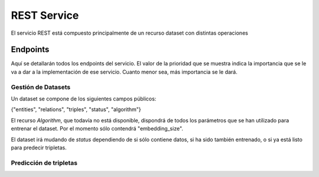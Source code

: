 .. _restservice:


REST Service
============
.. Esto es una definición de primer nivel y tenemos que definir un buen diseño.
.. Partes de este servicio pueden quedar fuera del prácticum para continuar a
.. partir del TFG. Primero centrarnos en la parte servidor de
.. predicciones (para poder hacer pruebas). Por orden de prioridad.

    Server: Debería ofrecer los métodos para buscar entidades similares
    tanto por id, por uri, como por vector de embedding.

    Dataset: Creación de datasets desde un método a partir de un SPARQL
    endpoint y una query semilla o un path a un fichero Ntriples.
    El servicio debería crear un id único para el dataset para poder
    pasárselo al algoritmo de training.

    Algorithm: Encontrar el mejor modelo dado un dataset y
    rangos de parámetros.
    /algorithm/1
    Crear con petición asíncrona.
    POST /algorithm?dataset={id}&param1= &param2= etc...

El servicio REST está compuesto principalmente de un recurso dataset con
distintas operaciones

Endpoints
---------
Aquí se detallarán todos los endpoints del servicio. El valor de la prioridad
que se muestra indica la importancia que se le va a dar a la implementación
de ese servicio. Cuanto menor sea, más importancia se le dará.

Gestión de Datasets
```````````````````

Un dataset se compone de los siguientes campos públicos:

{"entities", "relations", "triples", "status", "algorithm"}

El recurso *Algorithm*, que todavía no está disponible, dispondrá de todos
los parámetros que se han utilizado para entrenar el dataset. Por el momento
sólo contendrá "embedding_size".

El dataset irá mudando de *status* dependiendo de si sólo contiene datos,
si ha sido también entrenado, o si ya está listo para predecir tripletas.

.. http:get:: /dataset/(int:dataset_id)/

    Obtener toda la información de un dataset.

    **Respuesta de ejemplo**

    .. sourcecode:: json

        {
            "dataset": {
                "entities": 664444,
                "relations": 647,
                "id": 1,
                "status": 2,
                "triples": 3261785,
                "algorithm": 100
            }
        }

    :prioridad: 0
    :param int dataset_id: id único del dataset
    :statuscode 200: Devuelve el dataset sin errores
    :statuscode 404: El dataset no ha sido encontrado

.. ver celery para añadir peticiones asíncronas a un "demonio" https://github.com/celery/celery/
.. http:post:: /dataset/(int:dataset_id)/train?algorithm=(int:id_algorithm)

    Entrenar un dataset con un algoritmo dado. Se usará un modelo de petición
    asíncrona, dado que puede tardar una cantidad de tiempo considerable.

    El dataset ya tiene que existir y no debe haber sido entrenado previamente

    Se pondrá la petición en una cola y se devolverá un 202 ACCPEPTED, con
    la cabecera LOCATION: rellena con una tarea (/task/{id}), que mostrará el progreso.
    Al finalizar, la tarea mostrará un 303, ya que se habrá creado un nuevo
    recurso /dataset/{id}, y la cabecera LOCATION vendrá rellena con esa URI.

    Basado en: <http://restcookbook.com/Resources/asynchroneous-operations/>

    :prioridad: 2
    :param int dataset_id: id único del dataet
    :query int id_algorithm: id del algoritmo utilizado para entrenar el dataset.


Predicción de tripletas
```````````````````````

.. http:get:: /dataset/(int:dataset_id)/similar_entities/(string:entity)?limit=(int:limit)

    Obtener las *limit* entidades más similares a *entity* dentro
    del *dataset_id*. Dentro del número dado en *limit* se encuentra la propia
    entidad.


    **Ejemplo**


    :http:get:`/dataset/1/similar_entities/Q1492?limit=1`

    .. sourcecode:: json

        {    "similar_entities":
            {    "response":
                [
                    {
                        "distance": 0,
                        "entity": "http://www.wikidata.org/entity/Q1492"
                    },
                    {
                        "distance": 0.8224636912345886,
                        "entity": "http://www.wikidata.org/entity/Q15090"
                    }
                ],
                "entity": "http://www.wikidata.org/entity/Q1492",
                "limit": 2
            },
            "dataset":
            {
                "entities": 664444,
                "relations": 647,
                "id": 1,
                "status": 2,
                "triples": 3261785,
                "algorithm": 100
            }
        }


    :prioridad: 0
    :param int dataset_id: id único del dataset
    :param string entity: Representación de la entidad (Elemento o vector)
    :query int limit: Límite de entidades similares que se piden


.. http:get:: /dataset/(int:dataset_id)/embedding_probability/(string:embedding)

    Devuelve la probabilidad de que un vector de *embedding* sea verdadero
    dentro de un *dataset_id* dado.

    :prioridad: 0
    :param int dataset_id: id único del dataset
    :param list embedding: Vector de *embedding* a obtener su probabilidad
